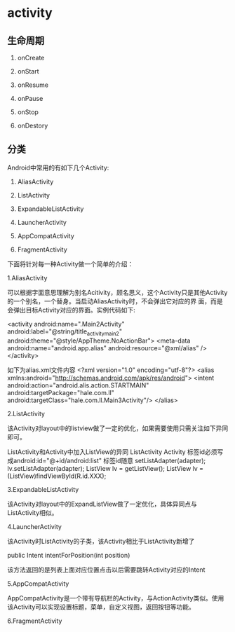 * activity

** 生命周期

1. onCreate

1. onStart

1. onResume

1. onPause

1. onStop

1. onDestory

** 分类

Android中常用的有如下几个Activity:

1. AliasActivity

1. ListActivity

1. ExpandableListActivity

1. LauncherActivity

1. AppCompatActivity

1. FragmentActivity

下面将针对每一种Activity做一个简单的介绍：

1.AliasActivity

可以根据字面意思理解为别名Acitivity，顾名思义，这个Activity只是其他Activity的一个别名，一个替身。当启动AliasActivity时，不会弹出它对应的界
面，而是会弹出目标Activity对应的界面。实例代码如下:

 <activity
            android:name=".Main2Activity"
            android:label="@string/title_activity_main2"
            android:theme="@style/AppTheme.NoActionBar">
            <meta-data
                android:name="android.app.alias"
                android:resource="@xml/alias" />
 </activity>



如下为alias.xml文件内容
<?xml version="1.0" encoding="utf-8"?>
<alias xmlns:android="http://schemas.android.com/apk/res/android">
    <intent android:action="android.alis.action.STARTMAIN"
        android:targetPackage="hale.com.ll"
        android:targetClass="hale.com.ll.Main3Activity"/>
</alias>



2.ListActivity



该Activity对layout中的listview做了一定的优化，如果需要使用只需关注如下异同即可。

 ListActivity和Activity中加入ListView的异同
  ListActivity  Activity
  标签id必须写成android:id="@+id/android:list"  标签id随意
  setListAdapter(adapter);  lv.setListAdapter(adapter);
  ListView lv = getListView();  ListView lv = (ListView)findViewById(R.id.XXX);

3.ExpandableListActivity

该Activity对layout中的ExpandListView做了一定优化，具体异同点与ListActivity相似。

4.LauncherActivity

该Activity时ListActivity的子类，该Activity相比于ListActivity新增了

public Intent intentForPosition(int position)

该方法返回的是列表上面对应位置点击以后需要跳转Activity对应的Intent

5.AppCompatActivity

AppCompatActivity是一个带有导航栏的Activity，与ActionActivity类似。使用该Activity可以实现设置标题，菜单，自定义视图，返回按钮等功能。

6.FragmentActivity
